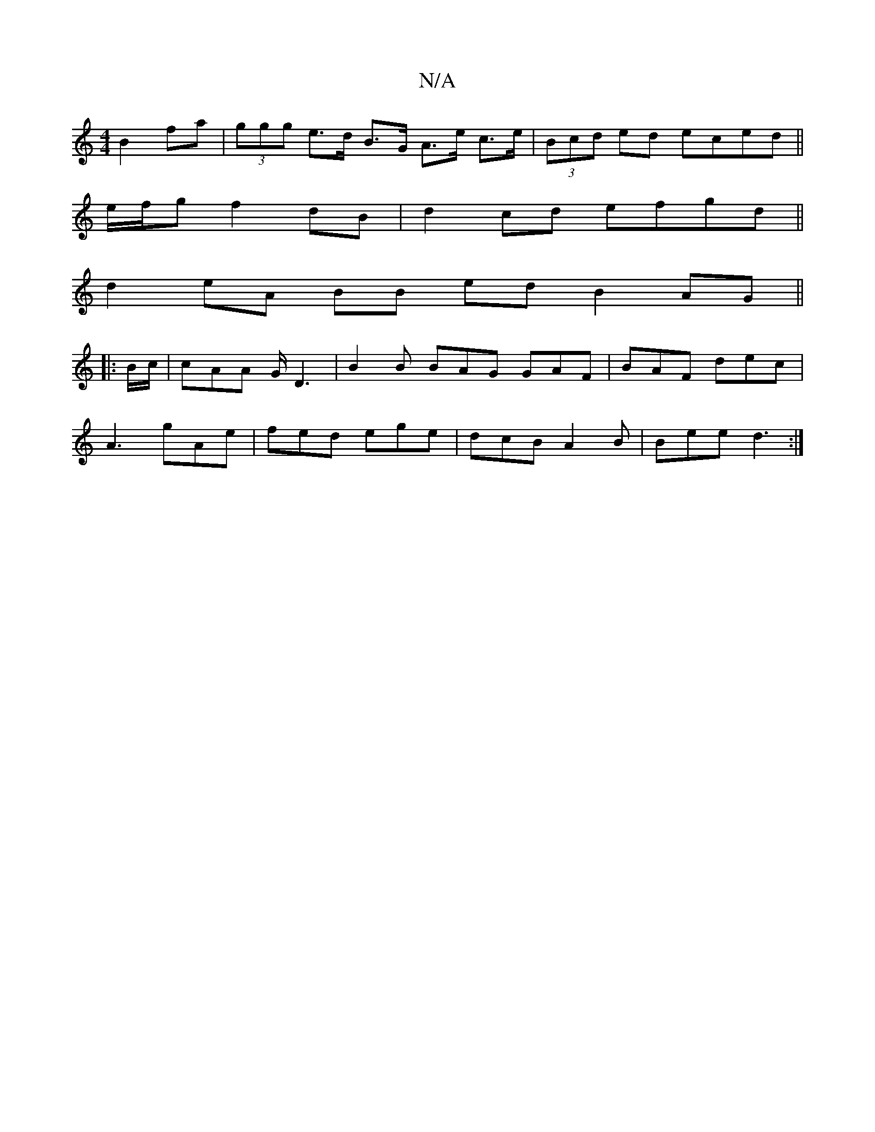 X:1
T:N/A
M:4/4
R:N/A
K:Cmajor
2 B2 fa | (3ggg e>d B>G A>e c>e | (3Bcd ed eced ||
e/f/g f2 dB | d2 cd efgd ||
d2 eA BB ed B2 AG ||
|: B/c/ |cAA G/D3|B2 B BAG GAF|BAF dec|
A3 gAe | fed ege | dcB A2B | Bee d3 :|

G3 cBA | Bcd agd | B